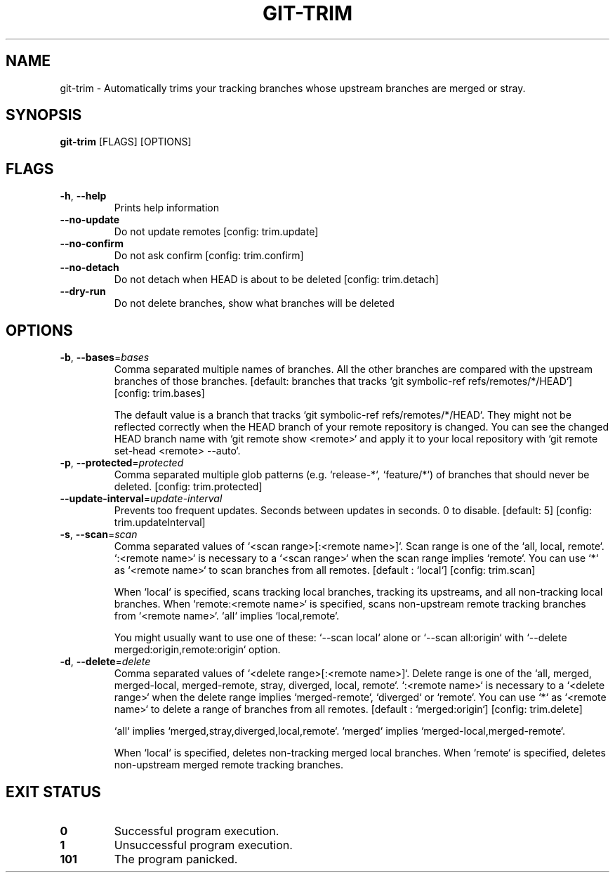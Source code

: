 .TH GIT-TRIM 1
.SH NAME
git\-trim \- Automatically trims your tracking branches whose upstream branches are merged or stray.
.SH SYNOPSIS
\fBgit\-trim\fR [FLAGS] [OPTIONS]
.SH FLAGS
.TP
\fB\-h\fR, \fB\-\-help\fR
Prints help information

.TP
\fB\-\-no\-update\fR
Do not update remotes [config: trim.update]

.TP
\fB\-\-no\-confirm\fR
Do not ask confirm [config: trim.confirm]

.TP
\fB\-\-no\-detach\fR
Do not detach when HEAD is about to be deleted [config: trim.detach]

.TP
\fB\-\-dry\-run\fR
Do not delete branches, show what branches will be deleted
.SH OPTIONS
.TP
\fB\-b\fR, \fB\-\-bases\fR=\fIbases\fR
Comma separated multiple names of branches. All the other branches are compared with the upstream branches of those branches. [default: branches that tracks `git symbolic\-ref refs/remotes/*/HEAD`] [config: trim.bases]

The default value is a branch that tracks `git symbolic\-ref refs/remotes/*/HEAD`. They might not be reflected correctly when the HEAD branch of your remote repository is changed. You can see the changed HEAD branch name with `git remote show <remote>` and apply it to your local repository with `git remote set\-head <remote> \-\-auto`.

.TP
\fB\-p\fR, \fB\-\-protected\fR=\fIprotected\fR
Comma separated multiple glob patterns (e.g. `release\-*`, `feature/*`) of branches that should never be deleted. [config: trim.protected]

.TP
\fB\-\-update\-interval\fR=\fIupdate\-interval\fR
Prevents too frequent updates. Seconds between updates in seconds. 0 to disable. [default: 5] [config: trim.updateInterval]

.TP
\fB\-s\fR, \fB\-\-scan\fR=\fIscan\fR
Comma separated values of `<scan range>[:<remote name>]`. Scan range is one of the `all, local, remote`. `:<remote name>` is necessary to a `<scan range>` when the scan range implies `remote`. You can use `*` as `<remote name>` to scan branches from all remotes. [default : `local`] [config: trim.scan]

When `local` is specified, scans tracking local branches, tracking its upstreams, and all non\-tracking local branches. When `remote:<remote name>` is specified, scans non\-upstream remote tracking branches from `<remote name>`. `all` implies `local,remote`.

You might usually want to use one of these: `\-\-scan local` alone or `\-\-scan all:origin` with `\-\-delete merged:origin,remote:origin` option.

.TP
\fB\-d\fR, \fB\-\-delete\fR=\fIdelete\fR
Comma separated values of `<delete range>[:<remote name>]`. Delete range is one of the `all, merged, merged\-local, merged\-remote, stray, diverged, local, remote`. `:<remote name>` is necessary to a `<delete range>` when the delete range implies `merged\-remote`, `diverged` or `remote`. You can use `*` as `<remote name>` to delete a range of branches from all remotes. [default : `merged:origin`] [config: trim.delete]

`all` implies `merged,stray,diverged,local,remote`. `merged` implies `merged\-local,merged\-remote`.

When `local` is specified, deletes non\-tracking merged local branches. When `remote` is specified, deletes non\-upstream merged remote tracking branches.
.SH EXIT STATUS
.TP
\fB0\fR
Successful program execution.

.TP
\fB1\fR
Unsuccessful program execution.

.TP
\fB101\fR
The program panicked.

